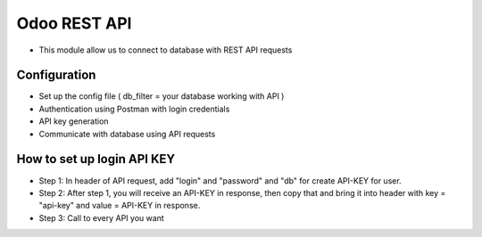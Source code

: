 Odoo REST API
=============
* This module allow us to connect to database with REST API requests

Configuration
-----------
* Set up the config file ( db_filter = your database working with API )
* Authentication using Postman with login credentials
* API key generation
* Communicate with database using API requests


How to set up login API KEY
-----------
- Step 1: In header of API request, add "login" and "password" and "db" for create API-KEY for user.
- Step 2: After step 1, you will receive an API-KEY in response, then copy that and bring it into header with key = "api-key" and value = API-KEY in response.
- Step 3: Call to every API you want

